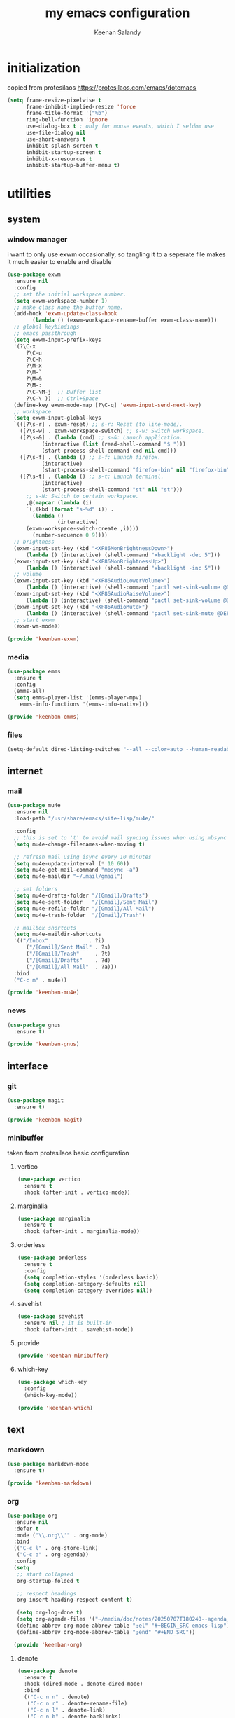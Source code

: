 #+title: my emacs configuration
#+author: Keenan Salandy
#+PROPERTY: header-args :tangle yes :mkdirp yes
* initialization
copied from protesilaos
https://protesilaos.com/emacs/dotemacs
#+BEGIN_SRC emacs-lisp :tangle early-init.el
(setq frame-resize-pixelwise t
      frame-inhibit-implied-resize 'force
      frame-title-format '("%b")
      ring-bell-function 'ignore
      use-dialog-box t ; only for mouse events, which I seldom use
      use-file-dialog nil
      use-short-answers t
      inhibit-splash-screen t
      inhibit-startup-screen t
      inhibit-x-resources t
      inhibit-startup-buffer-menu t)
#+END_SRC
* utilities
** system
*** window manager
i want to only use exwm occasionally, so tangling it to a seperate file makes it much easier to enable and disable
#+BEGIN_SRC emacs-lisp :tangle keenban/keenban-exwm.el
  (use-package exwm
    :ensure nil
    :config
    ;; set the initial workspace number.
    (setq exwm-workspace-number 1)
    ;; make class name the buffer name.
    (add-hook 'exwm-update-class-hook
	      (lambda () (exwm-workspace-rename-buffer exwm-class-name)))
    ;; global keybindings
    ;; emacs passthrough
    (setq exwm-input-prefix-keys
  	'(?\C-x
	    ?\C-u
	    ?\C-h
	    ?\M-x
	    ?\M-`
	    ?\M-&
	    ?\M-:
	    ?\C-\M-j  ;; Buffer list
	    ?\C-\ ))  ;; Ctrl+Space
    (define-key exwm-mode-map [?\C-q] 'exwm-input-send-next-key)
    ;; workspace
    (setq exwm-input-global-keys
  	`(([?\s-r] . exwm-reset) ;; s-r: Reset (to line-mode).
  	  ([?\s-w] . exwm-workspace-switch) ;; s-w: Switch workspace.
  	  ([?\s-&] . (lambda (cmd) ;; s-&: Launch application.
			 (interactive (list (read-shell-command "$ ")))
			 (start-process-shell-command cmd nil cmd)))
  	  ([?\s-f] . (lambda () ;; s-f: Launch firefox.
			 (interactive)
			 (start-process-shell-command "firefox-bin" nil "firefox-bin")))
  	  ([?\s-t] . (lambda () ;; s-t: Launch terminal.
			 (interactive)
			 (start-process-shell-command "st" nil "st")))
	    ;; s-N: Switch to certain workspace.
	    ,@(mapcar (lambda (i)
		`(,(kbd (format "s-%d" i)) .
	      (lambda ()
				  (interactive)
		(exwm-workspace-switch-create ,i))))
	      (number-sequence 0 9))))
    ;; brightness
    (exwm-input-set-key (kbd "<XF86MonBrightnessDown>")
		(lambda () (interactive) (shell-command "xbacklight -dec 5")))
    (exwm-input-set-key (kbd "<XF86MonBrightnessUp>")
		(lambda () (interactive) (shell-command "xbacklight -inc 5")))
    ;; volume
    (exwm-input-set-key (kbd "<XF86AudioLowerVolume>")
		(lambda () (interactive) (shell-command "pactl set-sink-volume @DEFAULT_SINK@ -5%")))
    (exwm-input-set-key (kbd "<XF86AudioRaiseVolume>")
		(lambda () (interactive) (shell-command "pactl set-sink-volume @DEFAULT_SINK@ +5%")))
    (exwm-input-set-key (kbd "<XF86AudioMute>")
		(lambda () (interactive) (shell-command "pactl set-sink-mute @DEFAULT_SINK@ toggle")))
    ;; start exwm
    (exwm-wm-mode))

  (provide 'keenban-exwm)
#+END_SRC
*** media
#+BEGIN_SRC emacs-lisp :tangle keenban/keenban-emms.el
  (use-package emms
    :ensure t
    :config
    (emms-all)
    (setq emms-player-list '(emms-player-mpv)
	  emms-info-functions '(emms-info-native)))

  (provide 'keenban-emms)
#+END_SRC
*** files
#+BEGIN_SRC emacs-lisp :tangle init.el
  (setq-default dired-listing-switches "--all --color=auto --human-readable -l")
#+END_SRC
** internet
*** mail
#+BEGIN_SRC emacs-lisp :tangle keenban/keenban-mu4e.el
  (use-package mu4e
    :ensure nil
    :load-path "/usr/share/emacs/site-lisp/mu4e/"

    :config
    ;; this is set to 't' to avoid mail syncing issues when using mbsync
    (setq mu4e-change-filenames-when-moving t)

    ;; refresh mail using isync every 10 minutes
    (setq mu4e-update-interval (* 10 60))
    (setq mu4e-get-mail-command "mbsync -a")
    (setq mu4e-maildir "~/.mail/gmail")

    ;; set folders
    (setq mu4e-drafts-folder "/[Gmail]/Drafts")
    (setq mu4e-sent-folder   "/[Gmail]/Sent Mail")
    (setq mu4e-refile-folder "/[Gmail]/All Mail")
    (setq mu4e-trash-folder  "/[Gmail]/Trash")

    ;; mailbox shortcuts
    (setq mu4e-maildir-shortcuts
  	'(("/Inbox"             . ?i)
	    ("/[Gmail]/Sent Mail" . ?s)
	    ("/[Gmail]/Trash"     . ?t)
	    ("/[Gmail]/Drafts"    . ?d)
	    ("/[Gmail]/All Mail"  . ?a)))
    :bind
    ("C-c m" . mu4e))

  (provide 'keenban-mu4e)
#+END_SRC
*** news
#+BEGIN_SRC emacs-lisp :tangle keenban/keenban-gnus.el
  (use-package gnus
    :ensure t)

  (provide 'keenban-gnus)
#+END_SRC
** interface
*** git
#+BEGIN_SRC emacs-lisp :tangle keenban/keenban-magit.el
  (use-package magit
    :ensure t)

  (provide 'keenban-magit)
#+END_SRC

*** minibuffer
taken from protesilaos basic configuration
**** vertico
#+BEGIN_SRC emacs-lisp :tangle keenban/keenban-minibuffer.el
  (use-package vertico
    :ensure t
    :hook (after-init . vertico-mode))
#+END_SRC
**** marginalia
#+BEGIN_SRC emacs-lisp :tangle keenban/keenban-minibuffer.el
  (use-package marginalia
    :ensure t
    :hook (after-init . marginalia-mode))
#+END_SRC
**** orderless
#+BEGIN_SRC emacs-lisp :tangle keenban/keenban-minibuffer.el
  (use-package orderless
    :ensure t
    :config
    (setq completion-styles '(orderless basic))
    (setq completion-category-defaults nil)
    (setq completion-category-overrides nil))
#+END_SRC
**** savehist
#+BEGIN_SRC emacs-lisp :tangle keenban/keenban-minibuffer.el
  (use-package savehist
    :ensure nil ; it is built-in
    :hook (after-init . savehist-mode))
#+END_SRC
**** provide
#+BEGIN_SRC emacs-lisp :tangle keenban/keenban-minibuffer.el
  (provide 'keenban-minibuffer)
#+END_SRC
**** which-key
#+BEGIN_SRC emacs-lisp :tangle keenban/keenban-which.el
  (use-package which-key
    :config
    (which-key-mode))

  (provide 'keenban-which)
#+END_SRC
** text
*** markdown
#+BEGIN_SRC emacs-lisp :tangle keenban/keenban-markdown.el
  (use-package markdown-mode
    :ensure t)

  (provide 'keenban-markdown)
#+END_SRC
*** org
#+BEGIN_SRC emacs-lisp :tangle keenban/keenban-org.el
  (use-package org
    :ensure nil
    :defer t
    :mode ("\\.org\\'" . org-mode)
    :bind
    (("C-c l" . org-store-link)
     ("C-c a" . org-agenda))
    :config
    (setq
     ;; start collapsed
     org-startup-folded t

     ;; respect headings
     org-insert-heading-respect-content t)

     (setq org-log-done t)
     (setq org-agenda-files '("~/media/doc/notes/20250707T180240--agenda__agenda.org"))
     (define-abbrev org-mode-abbrev-table ";el" "#+BEGIN_SRC emacs-lisp")
     (define-abbrev org-mode-abbrev-table ";end" "#+END_SRC"))

    (provide 'keenban-org)
#+END_SRC
**** denote
#+BEGIN_SRC emacs-lisp :tangle keenban/keenban-denote.el
  (use-package denote
    :ensure t
    :hook (dired-mode . denote-dired-mode)
    :bind
    (("C-c n n" . denote)
     ("C-c n r" . denote-rename-file)
     ("C-c n l" . denote-link)
     ("C-c n b" . denote-backlinks)
     ("C-c n d" . denote-dired)
     ("C-c n g" . denote-grep))
    :config
    (setq denote-directory (expand-file-name "~/media/doc/notes/"))
    (denote-rename-buffer-mode 1))
  (use-package denote-org
    :ensure t)

  (provide 'keenban-denote)
#+END_SRC
** custom
*** quick edit
first, define functions to open important files
#+BEGIN_SRC emacs-lisp :tangle keenban/keenban-edit.el
  (defun open-init-file () (interactive) (find-file user-init-file))
  (defun open-xinitrc () (interactive) (find-file "~/.xinitrc"))
  (defun open-bashrc () (interactive) (find-file "~/.bashrc"))
#+END_SRC
now set keybindings to execute these functions
#+BEGIN_SRC emacs-lisp :tangle keenban/keenban-edit.el
  (global-set-key (kbd "C-c e i") 'open-init-file)
  (global-set-key (kbd "C-c e x") 'open-xinitrc)
  (global-set-key (kbd "C-c e b") 'open-bashrc)
#+END_SRC
now provide
#+BEGIN_SRC emacs-lisp :tangle keenban/keenban-edit.el
    (provide 'keenban-edit)
#+END_SRC
* general configuration
** custom file
#+BEGIN_SRC emacs-lisp :tangle init.el
  (setq custom-file (expand-file-name "~/.emacs.d/custom.el"))
  (load custom-file)
#+END_SRC
** keybinds
#+BEGIN_SRC emacs-lisp :tangle init.el
  ;; taken from mastering emacs
  (global-set-key (kbd "M-o") 'other-window)
  (global-set-key [remap list-buffers] 'ibuffer)
  (global-set-key (kbd "C-c r") 'eval-region)
#+END_SRC
** disable backups and lockfiles
from protesilaos

By default, Emacs tries to lock down files so that they are not
modified by other programs. It also keeps backups. These are features
I do not need because (i) if I am ever modifying my files externally,
then I know what I am doing and (ii) all the files I care about are
either under version control or backed up to a flash drive.

#+begin_src emacs-lisp :tangle "init.el"
(setq make-backup-files nil)
(setq backup-inhibited nil) ; Not sure if needed, given `make-backup-files'
(setq create-lockfiles nil)
#+end_src
** faces
#+BEGIN_SRC emacs-lisp :tangle init.el
  (set-frame-font "JetBrains Mono 16" nil t)
#+END_SRC
** load modules
#+BEGIN_SRC emacs-lisp :tangle init.el
  ;; add custom module directory to load path
  (add-to-list 'load-path (expand-file-name "~/.emacs.d/keenban/"))
#+END_SRC
#+BEGIN_SRC emacs-lisp :tangle init.el
  ;; load files from custom directory
  (require 'keenban-hyperbole)
  (require 'keenban-eat)
  (require 'keenban-emms)
  (require 'keenban-markdown)
  (require 'keenban-yasnippet)
  (require 'keenban-vertico)
  (require 'keenban-magit)
  (require 'keenban-which)
  (require 'keenban-org)
  (require 'keenban-denote)
  (require 'keenban-mu4e)
  (require 'keenban-eww)
  (require 'keenban-edit)
  (require 'keenban-gnus)
  (require 'keenban-minibuffer)
  (require 'keenban-scroll)
#+END_SRC
* startup performance
#+BEGIN_SRC emacs-lisp :tangle init.el
  ;; taken from emacs from scratch
  ;; The default is 800 kilobytes.  Measured in bytes.
  (setq gc-cons-threshold (* 50 1000 1000))

  (defun efs/display-startup-time ()
    (message "Emacs loaded in %s with %d garbage collections."
             (format "%.2f seconds"
                     (float-time
                       (time-subtract after-init-time before-init-time)))
             gcs-done))

  (add-hook 'emacs-startup-hook #'efs/display-startup-time)
#+END_SRC
